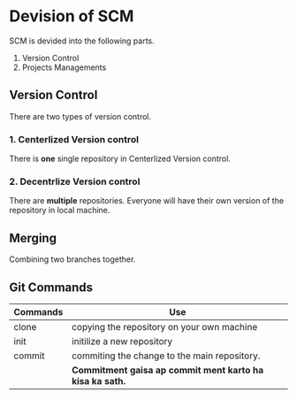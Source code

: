 * Devision of SCM
SCM is devided into the following parts.
1. Version Control
2. Projects Managements
** Version Control
There are two types of version control.
*** 1. Centerlized Version control
There is *one* single repository in Centerlized Version control.
*** 2. Decentrlize Version control
There are *multiple* repositories. Everyone will have their own version of the repository in local machine.
** Merging
Combining two branches together.
** Git Commands
| Commands | Use                                                      |
|----------+----------------------------------------------------------|
| clone    | copying the repository on your own machine               |
| init     | initilize a new repository                               |
| commit   | commiting the change to the main repository.             |
|          | *Commitment gaisa ap commit ment karto ha kisa ka sath.* |
